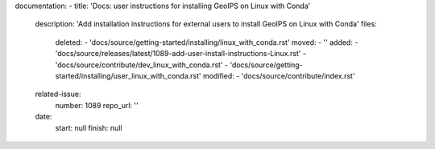 documentation:
- title: 'Docs: user instructions for installing GeoIPS on Linux with Conda'
  description: 'Add installation instructions for external users to install GeoIPS on Linux with Conda'
  files:
    deleted:
    - 'docs/source/getting-started/installing/linux_with_conda.rst'
    moved:
    - ''
    added:
    - 'docs/source/releases/latest/1089-add-user-install-instructions-Linux.rst'
    - 'docs/source/contribute/dev_linux_with_conda.rst'
    - 'docs/source/getting-started/installing/user_linux_with_conda.rst'
    modified:
    - 'docs/source/contribute/index.rst'
  related-issue:
    number: 1089
    repo_url: ''
  date:
    start: null
    finish: null
